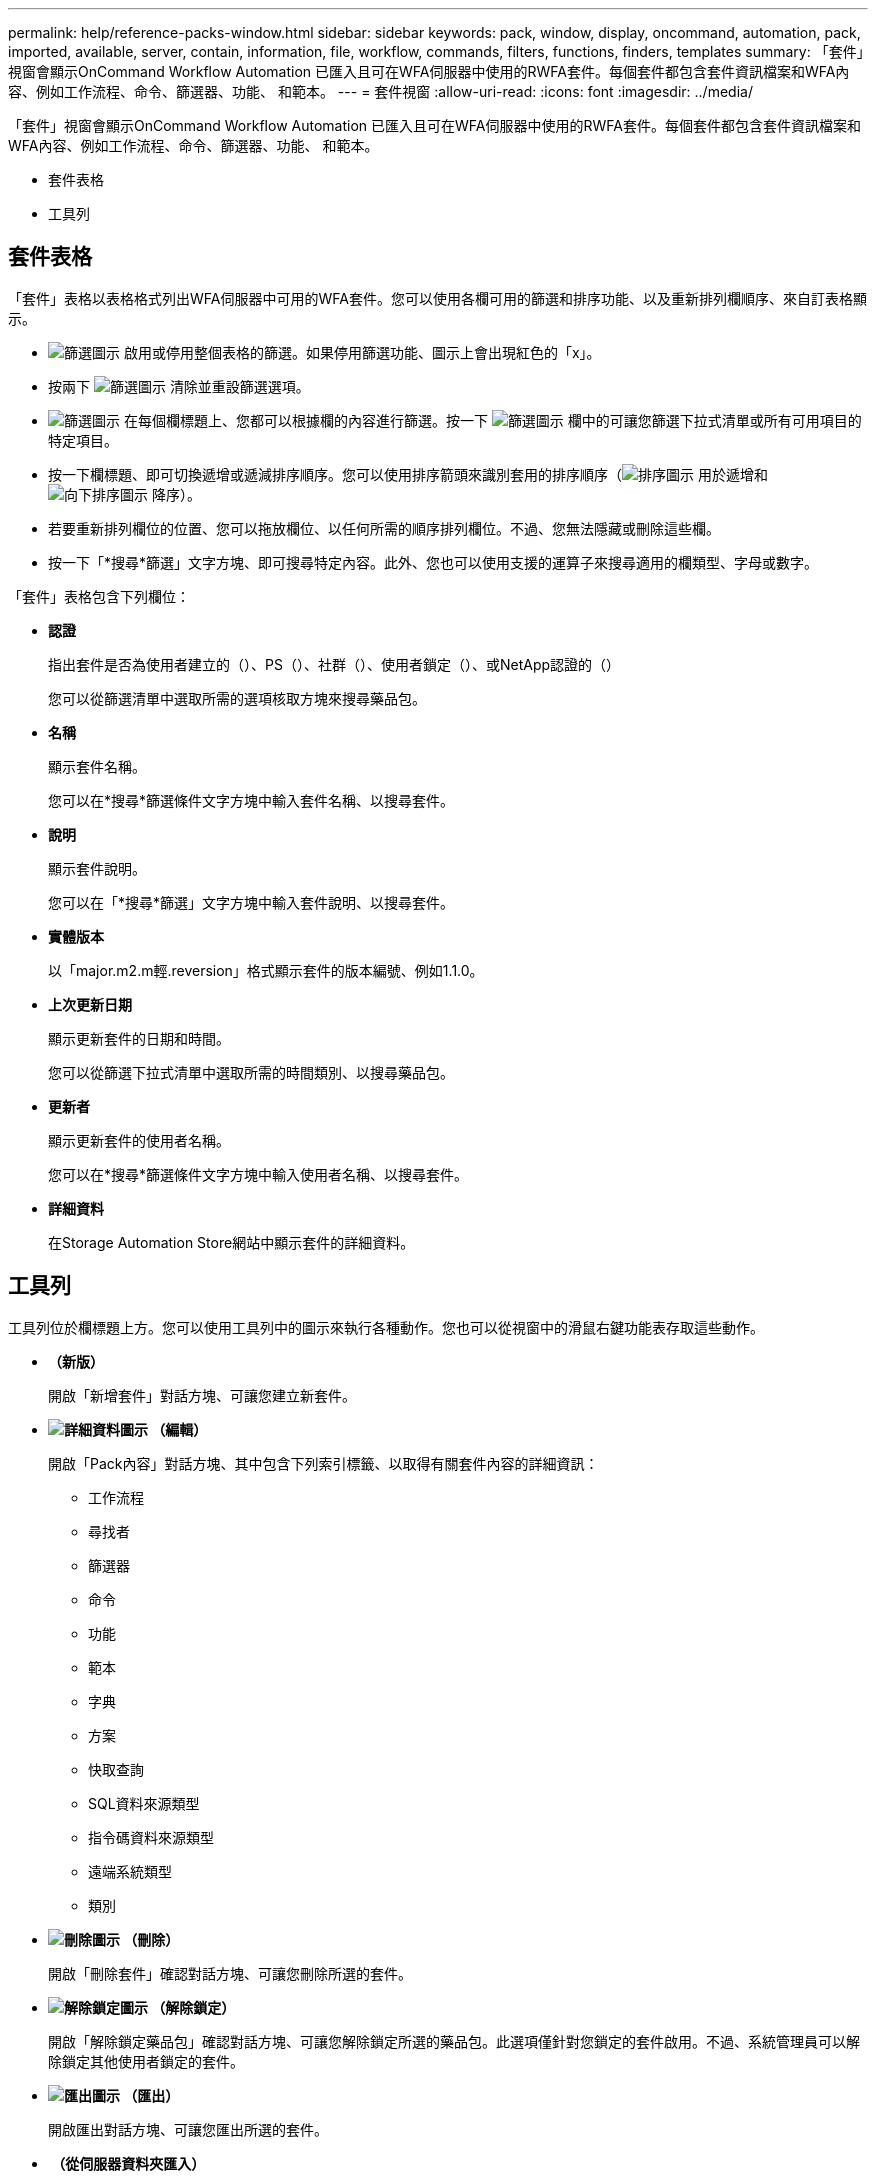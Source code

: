 ---
permalink: help/reference-packs-window.html 
sidebar: sidebar 
keywords: pack, window, display, oncommand, automation, pack, imported, available, server, contain, information, file, workflow, commands, filters, functions, finders, templates 
summary: 「套件」視窗會顯示OnCommand Workflow Automation 已匯入且可在WFA伺服器中使用的RWFA套件。每個套件都包含套件資訊檔案和WFA內容、例如工作流程、命令、篩選器、功能、 和範本。 
---
= 套件視窗
:allow-uri-read: 
:icons: font
:imagesdir: ../media/


[role="lead"]
「套件」視窗會顯示OnCommand Workflow Automation 已匯入且可在WFA伺服器中使用的RWFA套件。每個套件都包含套件資訊檔案和WFA內容、例如工作流程、命令、篩選器、功能、 和範本。

* 套件表格
* 工具列




== 套件表格

「套件」表格以表格格式列出WFA伺服器中可用的WFA套件。您可以使用各欄可用的篩選和排序功能、以及重新排列欄順序、來自訂表格顯示。

* image:../media/filter_icon_wfa.gif["篩選圖示"] 啟用或停用整個表格的篩選。如果停用篩選功能、圖示上會出現紅色的「x」。
* 按兩下 image:../media/filter_icon_wfa.gif["篩選圖示"] 清除並重設篩選選項。
* image:../media/wfa_filter_icon.gif["篩選圖示"] 在每個欄標題上、您都可以根據欄的內容進行篩選。按一下 image:../media/wfa_filter_icon.gif["篩選圖示"] 欄中的可讓您篩選下拉式清單或所有可用項目的特定項目。
* 按一下欄標題、即可切換遞增或遞減排序順序。您可以使用排序箭頭來識別套用的排序順序（image:../media/wfa_sortarrow_up_icon.gif["排序圖示"] 用於遞增和 image:../media/wfa_sortarrow_down_icon.gif["向下排序圖示"] 降序）。
* 若要重新排列欄位的位置、您可以拖放欄位、以任何所需的順序排列欄位。不過、您無法隱藏或刪除這些欄。
* 按一下「*搜尋*篩選」文字方塊、即可搜尋特定內容。此外、您也可以使用支援的運算子來搜尋適用的欄類型、字母或數字。


「套件」表格包含下列欄位：

* *認證*
+
指出套件是否為使用者建立的（image:../media/community_certification.gif[""]）、PS（image:../media/ps_certified_icon_wfa.gif[""]）、社群（image:../media/community_certification.gif[""]）、使用者鎖定（image:../media/lock_icon_wfa.gif[""]）、或NetApp認證的（image:../media/netapp_certified.gif[""]）

+
您可以從篩選清單中選取所需的選項核取方塊來搜尋藥品包。

* *名稱*
+
顯示套件名稱。

+
您可以在*搜尋*篩選條件文字方塊中輸入套件名稱、以搜尋套件。

* *說明*
+
顯示套件說明。

+
您可以在「*搜尋*篩選」文字方塊中輸入套件說明、以搜尋套件。

* *實體版本*
+
以「major.m2.m輕.reversion」格式顯示套件的版本編號、例如1.1.0。

* *上次更新日期*
+
顯示更新套件的日期和時間。

+
您可以從篩選下拉式清單中選取所需的時間類別、以搜尋藥品包。

* *更新者*
+
顯示更新套件的使用者名稱。

+
您可以在*搜尋*篩選條件文字方塊中輸入使用者名稱、以搜尋套件。

* *詳細資料*
+
在Storage Automation Store網站中顯示套件的詳細資料。





== 工具列

工具列位於欄標題上方。您可以使用工具列中的圖示來執行各種動作。您也可以從視窗中的滑鼠右鍵功能表存取這些動作。

* *image:../media/new_pack.png[""]（新版）*
+
開啟「新增套件」對話方塊、可讓您建立新套件。

* *image:../media/details_wfa_icon.gif["詳細資料圖示"] （編輯）*
+
開啟「Pack內容」對話方塊、其中包含下列索引標籤、以取得有關套件內容的詳細資訊：

+
** 工作流程
** 尋找者
** 篩選器
** 命令
** 功能
** 範本
** 字典
** 方案
** 快取查詢
** SQL資料來源類型
** 指令碼資料來源類型
** 遠端系統類型
** 類別


* *image:../media/delete_wfa_icon.gif["刪除圖示"] （刪除）*
+
開啟「刪除套件」確認對話方塊、可讓您刪除所選的套件。

* *image:../media/unlock_wfa_icon.gif["解除鎖定圖示"] （解除鎖定）*
+
開啟「解除鎖定藥品包」確認對話方塊、可讓您解除鎖定所選的藥品包。此選項僅針對您鎖定的套件啟用。不過、系統管理員可以解除鎖定其他使用者鎖定的套件。

* *image:../media/export_wfa_icon.gif["匯出圖示"] （匯出）*
+
開啟匯出對話方塊、可讓您匯出所選的套件。

* *image:../media/import_from_server_folder.png[""] （從伺服器資料夾匯入）*
+
開啟「從伺服器資料夾匯入」對話方塊、可讓您從伺服器系統中選取的資料夾位置匯入套件。

* *image:../media/export_to_server_folder.png[""] （匯出至伺服器資料夾）*
+
開啟「匯出至伺服器資料夾」對話方塊、可讓您將套件匯出至伺服器系統中所選的資料夾位置。


